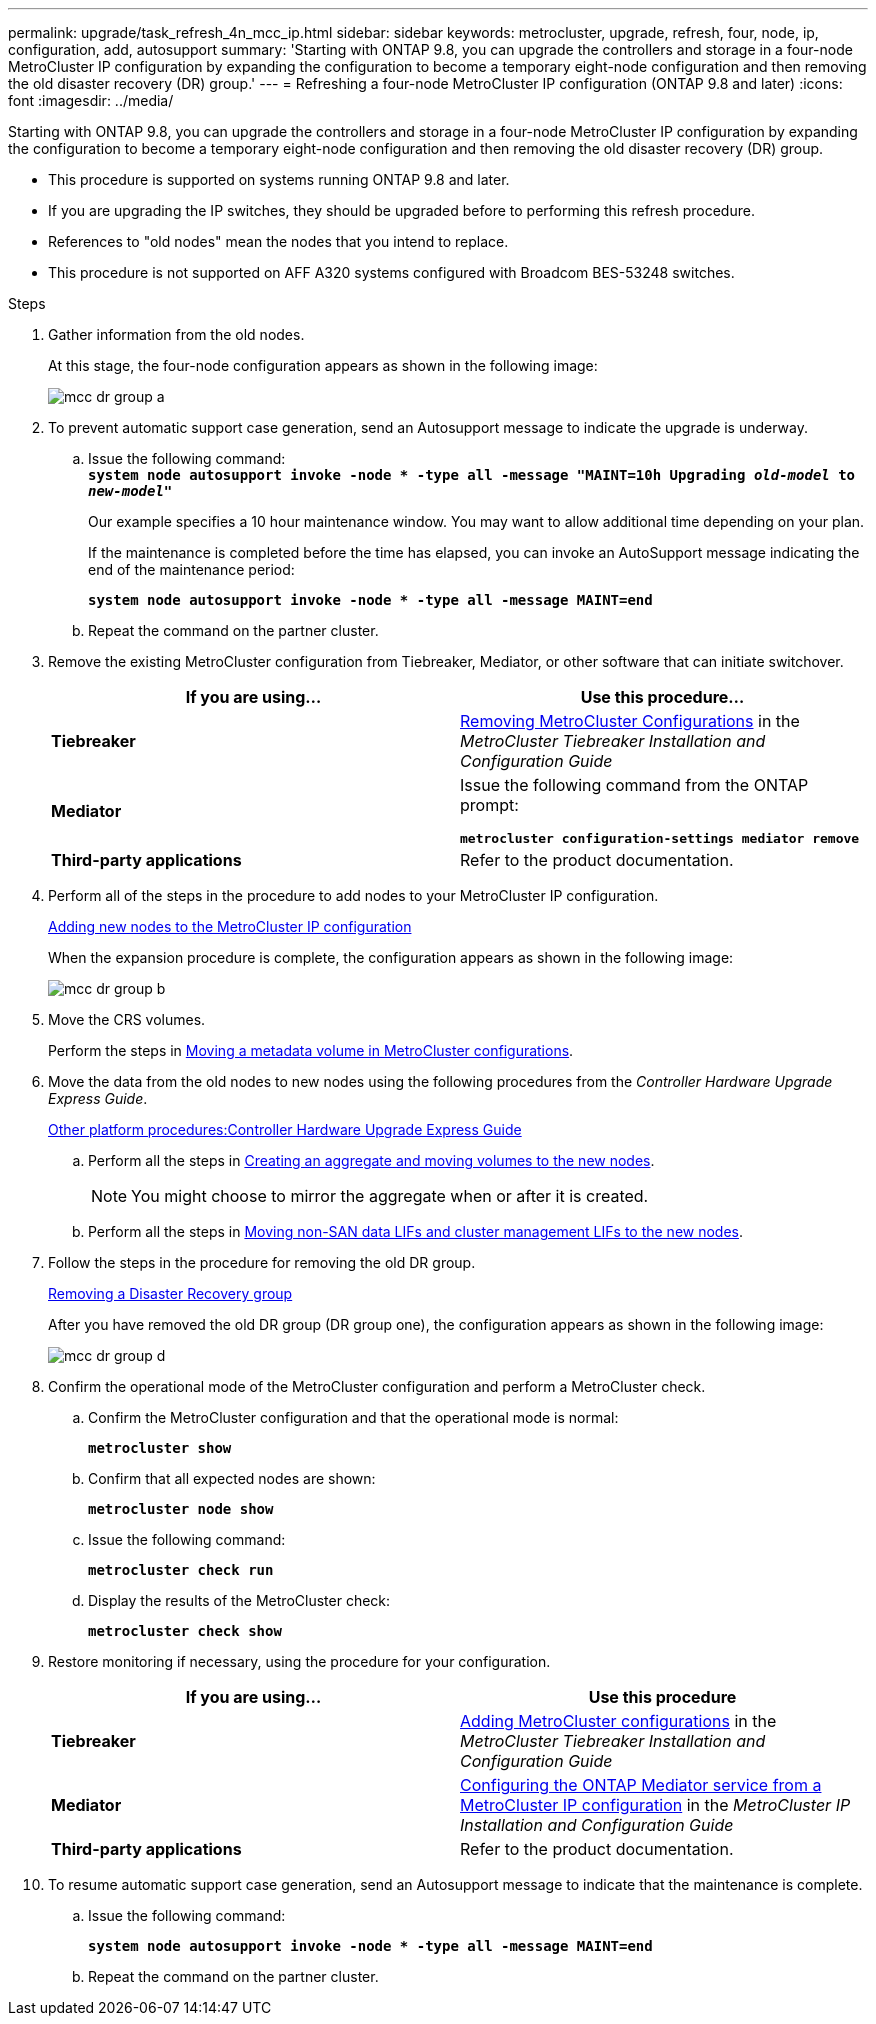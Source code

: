 ---
permalink: upgrade/task_refresh_4n_mcc_ip.html
sidebar: sidebar
keywords: metrocluster, upgrade, refresh, four, node, ip, configuration, add, autosupport
summary: 'Starting with ONTAP 9.8, you can upgrade the controllers and storage in a four-node MetroCluster IP configuration by expanding the configuration to become a temporary eight-node configuration and then removing the old disaster recovery (DR) group.'
---
= Refreshing a four-node MetroCluster IP configuration (ONTAP 9.8 and later)
:icons: font
:imagesdir: ../media/

[.lead]
Starting with ONTAP 9.8, you can upgrade the controllers and storage in a four-node MetroCluster IP configuration by expanding the configuration to become a temporary eight-node configuration and then removing the old disaster recovery (DR) group.

* This procedure is supported on systems running ONTAP 9.8 and later.
* If you are upgrading the IP switches, they should be upgraded before to performing this refresh procedure.
* References to "old nodes" mean the nodes that you intend to replace.
* This procedure is not supported on AFF A320 systems configured with Broadcom BES-53248 switches.

.Steps
. Gather information from the old nodes.
+
At this stage, the four-node configuration appears as shown in the following image:
+
image::../media/mcc_dr_group_a.png[]

. To prevent automatic support case generation, send an Autosupport message to indicate the upgrade is underway.
 .. Issue the following command:
 +
`*system node autosupport invoke -node * -type all -message "MAINT=10h Upgrading _old-model_ to _new-model"_*`
+
Our example specifies a 10 hour maintenance window. You may want to allow additional time depending on your plan.
+
If the maintenance is completed before the time has elapsed, you can invoke an AutoSupport message indicating the end of the maintenance period:
+
`*system node autosupport invoke -node * -type all -message MAINT=end*`

 .. Repeat the command on the partner cluster.
. Remove the existing MetroCluster configuration from Tiebreaker, Mediator, or other software that can initiate switchover.
+
[cols=2*,options="header"]
|===
| If you are using...| Use this procedure...
a|
*Tiebreaker*
a|
link:..tiebreaker/concept_configuring_the_tiebreaker_software.html#commands-for-modifying-metrocluster-tiebreaker-configurations[Removing MetroCluster Configurations] in the _MetroCluster Tiebreaker Installation and Configuration Guide_
a|
*Mediator*
a|
Issue the following command from the ONTAP prompt:

`*metrocluster configuration-settings mediator remove*`
a|
*Third-party applications*
a|
Refer to the product documentation.
|===

. Perform all of the steps in the procedure to add nodes to your MetroCluster IP configuration.
+
link:../upgrade/task_expand_a_four_node_mcc_ip_configuration.adoc[Adding new nodes to the MetroCluster IP configuration]
+
When the expansion procedure is complete, the configuration appears as shown in the following image:
+
image::../media/mcc_dr_group_b.png[]

. Move the CRS volumes.
+
Perform the steps in link:../maintain/task_move_a_metadata_volume_in_mcc_configurations.html[Moving a metadata volume in MetroCluster configurations].

. Move the data from the old nodes to new nodes using the following procedures from the _Controller Hardware Upgrade Express Guide_.
+
https://docs.netapp.com/platstor/topic/com.netapp.doc.hw-upgrade-controller/home.html[Other platform procedures:Controller Hardware Upgrade Express Guide]

 .. Perform all the steps in http://docs.netapp.com/platstor/topic/com.netapp.doc.hw-upgrade-controller/GUID-AFE432F6-60AD-4A79-86C0-C7D12957FA63.html[Creating an aggregate and moving volumes to the new nodes].
+
NOTE: You might choose to mirror the aggregate when or after it is created.

 .. Perform all the steps in http://docs.netapp.com/platstor/topic/com.netapp.doc.hw-upgrade-controller/GUID-95CA9262-327D-431D-81AA-C73DEFF3DEE2.html[Moving non-SAN data LIFs and cluster management LIFs to the new nodes].

. Follow the steps in the procedure for removing the old DR group.
+
xref:concept_removing_a_disaster_recovery_group.adoc[Removing a Disaster Recovery group]
+
After you have removed the old DR group (DR group one), the configuration appears as shown in the following image:
+
image::../media/mcc_dr_group_d.png[]

. Confirm the operational mode of the MetroCluster configuration and perform a MetroCluster check.
 .. Confirm the MetroCluster configuration and that the operational mode is normal:
+
`*metrocluster show*`
 .. Confirm that all expected nodes are shown:
+
`*metrocluster node show*`
 .. Issue the following command:
+
`*metrocluster check run*`
 .. Display the results of the MetroCluster check:
+
`*metrocluster check show*`
. Restore monitoring if necessary, using the procedure for your configuration.
+
[cols=2*,options="header"]
|===
| If you are using...| Use this procedure
a|
*Tiebreaker*
a|
link:../tiebreaker/concept_configuring_the_tiebreaker_software.html#adding-metrocluster-configurations[Adding MetroCluster configurations] in the _MetroCluster Tiebreaker Installation and Configuration Guide_
a|
*Mediator*
a|
link:../install-ip/concept_configure_the_ontap_mediator_for_unplanned_automatic_switchover.html[Configuring the ONTAP Mediator service from a MetroCluster IP configuration] in the _MetroCluster IP Installation and Configuration Guide_
a|
*Third-party applications*
a|
Refer to the product documentation.
|===

. To resume automatic support case generation, send an Autosupport message to indicate that the maintenance is complete.
 .. Issue the following command:
+
`*system node autosupport invoke -node * -type all -message MAINT=end*`
 .. Repeat the command on the partner cluster.

// 2021-04-21 1374268
